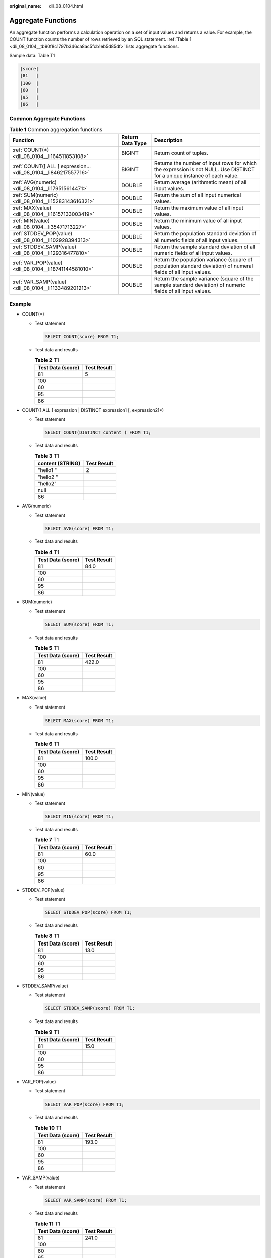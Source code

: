 :original_name: dli_08_0104.html

.. _dli_08_0104:

Aggregate Functions
===================

An aggregate function performs a calculation operation on a set of input values and returns a value. For example, the COUNT function counts the number of rows retrieved by an SQL statement. :ref:`Table 1 <dli_08_0104__tb90f8c1797b346ca8ac5fcb1eb5d85df>` lists aggregate functions.

Sample data: Table T1

.. code-block::

   |score|
   |81   |
   |100  |
   |60   |
   |95   |
   |86   |

Common Aggregate Functions
--------------------------

.. _dli_08_0104__tb90f8c1797b346ca8ac5fcb1eb5d85df:

.. table:: **Table 1** Common aggregation functions

   +------------------------------------------------------------------+------------------+--------------------------------------------------------------------------------------------------------------------------+
   | Function                                                         | Return Data Type | Description                                                                                                              |
   +==================================================================+==================+==========================================================================================================================+
   | :ref:`COUNT(*) <dli_08_0104__li164511853108>`                    | BIGINT           | Return count of tuples.                                                                                                  |
   +------------------------------------------------------------------+------------------+--------------------------------------------------------------------------------------------------------------------------+
   | :ref:`COUNT([ ALL ] expression... <dli_08_0104__li846217557716>` | BIGINT           | Returns the number of input rows for which the expression is not NULL. Use DISTINCT for a unique instance of each value. |
   +------------------------------------------------------------------+------------------+--------------------------------------------------------------------------------------------------------------------------+
   | :ref:`AVG(numeric) <dli_08_0104__li179515614471>`                | DOUBLE           | Return average (arithmetic mean) of all input values.                                                                    |
   +------------------------------------------------------------------+------------------+--------------------------------------------------------------------------------------------------------------------------+
   | :ref:`SUM(numeric) <dli_08_0104__li15283143616321>`              | DOUBLE           | Return the sum of all input numerical values.                                                                            |
   +------------------------------------------------------------------+------------------+--------------------------------------------------------------------------------------------------------------------------+
   | :ref:`MAX(value) <dli_08_0104__li16157133003419>`                | DOUBLE           | Return the maximum value of all input values.                                                                            |
   +------------------------------------------------------------------+------------------+--------------------------------------------------------------------------------------------------------------------------+
   | :ref:`MIN(value) <dli_08_0104__li35471713227>`                   | DOUBLE           | Return the minimum value of all input values.                                                                            |
   +------------------------------------------------------------------+------------------+--------------------------------------------------------------------------------------------------------------------------+
   | :ref:`STDDEV_POP(value) <dli_08_0104__li102928394313>`           | DOUBLE           | Return the population standard deviation of all numeric fields of all input values.                                      |
   +------------------------------------------------------------------+------------------+--------------------------------------------------------------------------------------------------------------------------+
   | :ref:`STDDEV_SAMP(value) <dli_08_0104__li129316477810>`          | DOUBLE           | Return the sample standard deviation of all numeric fields of all input values.                                          |
   +------------------------------------------------------------------+------------------+--------------------------------------------------------------------------------------------------------------------------+
   | :ref:`VAR_POP(value) <dli_08_0104__li18741144581010>`            | DOUBLE           | Return the population variance (square of population standard deviation) of numeral fields of all input values.          |
   +------------------------------------------------------------------+------------------+--------------------------------------------------------------------------------------------------------------------------+
   | :ref:`VAR_SAMP(value) <dli_08_0104__li1133489201213>`            | DOUBLE           | Return the sample variance (square of the sample standard deviation) of numeric fields of all input values.              |
   +------------------------------------------------------------------+------------------+--------------------------------------------------------------------------------------------------------------------------+

Example
-------

-  .. _dli_08_0104__li164511853108:

   COUNT(*)

   -  Test statement

      .. code-block::

         SELECT COUNT(score) FROM T1;

   -  Test data and results

      .. table:: **Table 2** T1

         ================= ===========
         Test Data (score) Test Result
         ================= ===========
         81                5
         100
         60
         95
         86
         ================= ===========

-  .. _dli_08_0104__li846217557716:

   COUNT([ ALL ] expression \| DISTINCT expression1 [, expression2]*)

   -  Test statement

      .. code-block::

         SELECT COUNT(DISTINCT content ) FROM T1;

   -  Test data and results

      .. table:: **Table 3** T1

         ================ ===========
         content (STRING) Test Result
         ================ ===========
         "hello1 "        2
         "hello2 "
         "hello2"
         null
         86
         ================ ===========

-  .. _dli_08_0104__li179515614471:

   AVG(numeric)

   -  Test statement

      .. code-block::

         SELECT AVG(score) FROM T1;

   -  Test data and results

      .. table:: **Table 4** T1

         ================= ===========
         Test Data (score) Test Result
         ================= ===========
         81                84.0
         100
         60
         95
         86
         ================= ===========

-  .. _dli_08_0104__li15283143616321:

   SUM(numeric)

   -  Test statement

      .. code-block::

         SELECT SUM(score) FROM T1;

   -  Test data and results

      .. table:: **Table 5** T1

         ================= ===========
         Test Data (score) Test Result
         ================= ===========
         81                422.0
         100
         60
         95
         86
         ================= ===========

-  .. _dli_08_0104__li16157133003419:

   MAX(value)

   -  Test statement

      .. code-block::

         SELECT MAX(score) FROM T1;

   -  Test data and results

      .. table:: **Table 6** T1

         ================= ===========
         Test Data (score) Test Result
         ================= ===========
         81                100.0
         100
         60
         95
         86
         ================= ===========

-  .. _dli_08_0104__li35471713227:

   MIN(value)

   -  Test statement

      .. code-block::

         SELECT MIN(score) FROM T1;

   -  Test data and results

      .. table:: **Table 7** T1

         ================= ===========
         Test Data (score) Test Result
         ================= ===========
         81                60.0
         100
         60
         95
         86
         ================= ===========

-  .. _dli_08_0104__li102928394313:

   STDDEV_POP(value)

   -  Test statement

      .. code-block::

         SELECT STDDEV_POP(score) FROM T1;

   -  Test data and results

      .. table:: **Table 8** T1

         ================= ===========
         Test Data (score) Test Result
         ================= ===========
         81                13.0
         100
         60
         95
         86
         ================= ===========

-  .. _dli_08_0104__li129316477810:

   STDDEV_SAMP(value)

   -  Test statement

      .. code-block::

         SELECT STDDEV_SAMP(score) FROM T1;

   -  Test data and results

      .. table:: **Table 9** T1

         ================= ===========
         Test Data (score) Test Result
         ================= ===========
         81                15.0
         100
         60
         95
         86
         ================= ===========

-  .. _dli_08_0104__li18741144581010:

   VAR_POP(value)

   -  Test statement

      .. code-block::

         SELECT VAR_POP(score) FROM T1;

   -  Test data and results

      .. table:: **Table 10** T1

         ================= ===========
         Test Data (score) Test Result
         ================= ===========
         81                193.0
         100
         60
         95
         86
         ================= ===========

-  .. _dli_08_0104__li1133489201213:

   VAR_SAMP(value)

   -  Test statement

      .. code-block::

         SELECT VAR_SAMP(score) FROM T1;

   -  Test data and results

      .. table:: **Table 11** T1

         ================= ===========
         Test Data (score) Test Result
         ================= ===========
         81                241.0
         100
         60
         95
         86
         ================= ===========
